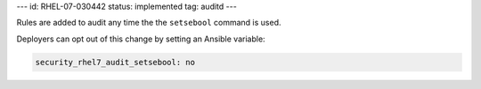 ---
id: RHEL-07-030442
status: implemented
tag: auditd
---

Rules are added to audit any time the the ``setsebool`` command is used.

Deployers can opt out of this change by setting an Ansible variable:

.. code-block:: yaml

    security_rhel7_audit_setsebool: no
